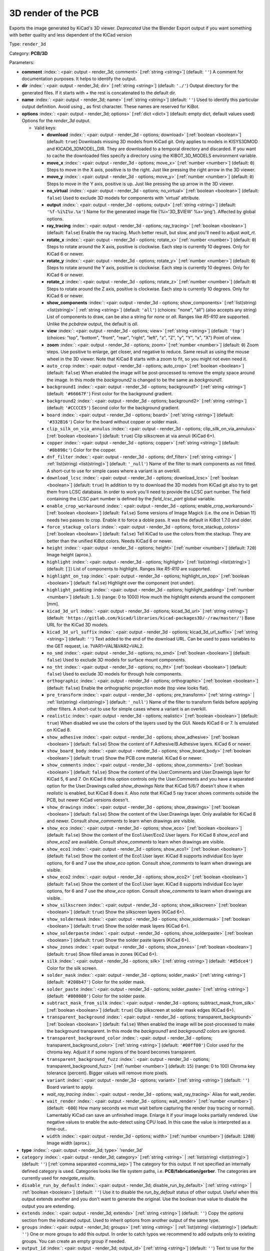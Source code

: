 .. Automatically generated by KiBot, please don't edit this file

.. index::
   pair: 3D render of the PCB; render_3d

3D render of the PCB
~~~~~~~~~~~~~~~~~~~~

Exports the image generated by KiCad's 3D viewer. *Deprecated*
Use the Blender Export output if you want something with better quality
and less dependent of the KiCad version

Type: ``render_3d``

Category: **PCB/3D**

Parameters:

-  **comment** :index:`: <pair: output - render_3d; comment>` [:ref:`string <string>`] (default: ``''``) A comment for documentation purposes. It helps to identify the output.
-  **dir** :index:`: <pair: output - render_3d; dir>` [:ref:`string <string>`] (default: ``'./'``) Output directory for the generated files.
   If it starts with `+` the rest is concatenated to the default dir.
-  **name** :index:`: <pair: output - render_3d; name>` [:ref:`string <string>`] (default: ``''``) Used to identify this particular output definition.
   Avoid using `_` as first character. These names are reserved for KiBot.
-  **options** :index:`: <pair: output - render_3d; options>` [:ref:`dict <dict>`] (default: empty dict, default values used) Options for the `render_3d` output.

   -  Valid keys:

      -  **download** :index:`: <pair: output - render_3d - options; download>` [:ref:`boolean <boolean>`] (default: ``true``) Downloads missing 3D models from KiCad git.
         Only applies to models in KISYS3DMOD and KICAD6_3DMODEL_DIR.
         They are downloaded to a temporal directory and discarded.
         If you want to cache the downloaded files specify a directory using the
         KIBOT_3D_MODELS environment variable.
      -  **move_x** :index:`: <pair: output - render_3d - options; move_x>` [:ref:`number <number>`] (default: ``0``) Steps to move in the X axis, positive is to the right.
         Just like pressing the right arrow in the 3D viewer.
      -  **move_y** :index:`: <pair: output - render_3d - options; move_y>` [:ref:`number <number>`] (default: ``0``) Steps to move in the Y axis, positive is up.
         Just like pressing the up arrow in the 3D viewer.
      -  **no_virtual** :index:`: <pair: output - render_3d - options; no_virtual>` [:ref:`boolean <boolean>`] (default: ``false``) Used to exclude 3D models for components with 'virtual' attribute.
      -  **output** :index:`: <pair: output - render_3d - options; output>` [:ref:`string <string>`] (default: ``'%f-%i%I%v.%x'``) Name for the generated image file (%i='3D_$VIEW' %x='png'). Affected by global options.
      -  **ray_tracing** :index:`: <pair: output - render_3d - options; ray_tracing>` [:ref:`boolean <boolean>`] (default: ``false``) Enable the ray tracing. Much better result, but slow, and you'll need to adjust `wait_rt`.
      -  **rotate_x** :index:`: <pair: output - render_3d - options; rotate_x>` [:ref:`number <number>`] (default: ``0``) Steps to rotate around the X axis, positive is clockwise.
         Each step is currently 10 degrees. Only for KiCad 6 or newer.
      -  **rotate_y** :index:`: <pair: output - render_3d - options; rotate_y>` [:ref:`number <number>`] (default: ``0``) Steps to rotate around the Y axis, positive is clockwise.
         Each step is currently 10 degrees. Only for KiCad 6 or newer.
      -  **rotate_z** :index:`: <pair: output - render_3d - options; rotate_z>` [:ref:`number <number>`] (default: ``0``) Steps to rotate around the Z axis, positive is clockwise.
         Each step is currently 10 degrees. Only for KiCad 6 or newer.
      -  **show_components** :index:`: <pair: output - render_3d - options; show_components>` [:ref:`list(string) <list(string)>` | :ref:`string <string>`] (default: ``'all'``) (choices: "none", "all") (also accepts any string) List of components to draw, can be also a string for `none` or `all`.
         Ranges like *R5-R10* are supported.
         Unlike the `pcbdraw` output, the default is `all`.

      -  **view** :index:`: <pair: output - render_3d - options; view>` [:ref:`string <string>`] (default: ``'top'``) (choices: "top", "bottom", "front", "rear", "right", "left", "z", "Z", "y", "Y", "x", "X") Point of view.
      -  **zoom** :index:`: <pair: output - render_3d - options; zoom>` [:ref:`number <number>`] (default: ``0``) Zoom steps. Use positive to enlarge, get closer, and negative to reduce.
         Same result as using the mouse wheel in the 3D viewer.
         Note that KiCad 8 starts with a zoom to fit, so you might not even need it.
      -  ``auto_crop`` :index:`: <pair: output - render_3d - options; auto_crop>` [:ref:`boolean <boolean>`] (default: ``false``) When enabled the image will be post-processed to remove the empty space around the image.
         In this mode the `background2` is changed to be the same as `background1`.
      -  ``background1`` :index:`: <pair: output - render_3d - options; background1>` [:ref:`string <string>`] (default: ``'#66667F'``) First color for the background gradient.
      -  ``background2`` :index:`: <pair: output - render_3d - options; background2>` [:ref:`string <string>`] (default: ``'#CCCCE5'``) Second color for the background gradient.
      -  ``board`` :index:`: <pair: output - render_3d - options; board>` [:ref:`string <string>`] (default: ``'#332B16'``) Color for the board without copper or solder mask.
      -  ``clip_silk_on_via_annulus`` :index:`: <pair: output - render_3d - options; clip_silk_on_via_annulus>` [:ref:`boolean <boolean>`] (default: ``true``) Clip silkscreen at via annuli (KiCad 6+).
      -  ``copper`` :index:`: <pair: output - render_3d - options; copper>` [:ref:`string <string>`] (default: ``'#8b898c'``) Color for the copper.
      -  ``dnf_filter`` :index:`: <pair: output - render_3d - options; dnf_filter>` [:ref:`string <string>` | :ref:`list(string) <list(string)>`] (default: ``'_null'``) Name of the filter to mark components as not fitted.
         A short-cut to use for simple cases where a variant is an overkill.

      -  ``download_lcsc`` :index:`: <pair: output - render_3d - options; download_lcsc>` [:ref:`boolean <boolean>`] (default: ``true``) In addition to try to download the 3D models from KiCad git also try to get
         them from LCSC database. In order to work you'll need to provide the LCSC
         part number. The field containing the LCSC part number is defined by the
         `field_lcsc_part` global variable.
      -  ``enable_crop_workaround`` :index:`: <pair: output - render_3d - options; enable_crop_workaround>` [:ref:`boolean <boolean>`] (default: ``false``) Some versions of Image Magick (i.e. the one in Debian 11) needs two passes to crop.
         Enable it to force a doble pass. It was the default in KiBot 1.7.0 and older.
      -  ``force_stackup_colors`` :index:`: <pair: output - render_3d - options; force_stackup_colors>` [:ref:`boolean <boolean>`] (default: ``false``) Tell KiCad to use the colors from the stackup. They are better than the unified KiBot colors.
         Needs KiCad 6 or newer.
      -  ``height`` :index:`: <pair: output - render_3d - options; height>` [:ref:`number <number>`] (default: ``720``) Image height (aprox.).
      -  ``highlight`` :index:`: <pair: output - render_3d - options; highlight>` [:ref:`list(string) <list(string)>`] (default: ``[]``) List of components to highlight. Ranges like *R5-R10* are supported.

      -  ``highlight_on_top`` :index:`: <pair: output - render_3d - options; highlight_on_top>` [:ref:`boolean <boolean>`] (default: ``false``) Highlight over the component (not under).
      -  ``highlight_padding`` :index:`: <pair: output - render_3d - options; highlight_padding>` [:ref:`number <number>`] (default: ``1.5``) (range: 0 to 1000) How much the highlight extends around the component [mm].
      -  ``kicad_3d_url`` :index:`: <pair: output - render_3d - options; kicad_3d_url>` [:ref:`string <string>`] (default: ``'https://gitlab.com/kicad/libraries/kicad-packages3D/-/raw/master/'``) Base URL for the KiCad 3D models.
      -  ``kicad_3d_url_suffix`` :index:`: <pair: output - render_3d - options; kicad_3d_url_suffix>` [:ref:`string <string>`] (default: ``''``) Text added to the end of the download URL.
         Can be used to pass variables to the GET request, i.e. ?VAR1=VAL1&VAR2=VAL2.
      -  ``no_smd`` :index:`: <pair: output - render_3d - options; no_smd>` [:ref:`boolean <boolean>`] (default: ``false``) Used to exclude 3D models for surface mount components.
      -  ``no_tht`` :index:`: <pair: output - render_3d - options; no_tht>` [:ref:`boolean <boolean>`] (default: ``false``) Used to exclude 3D models for through hole components.
      -  ``orthographic`` :index:`: <pair: output - render_3d - options; orthographic>` [:ref:`boolean <boolean>`] (default: ``false``) Enable the orthographic projection mode (top view looks flat).
      -  ``pre_transform`` :index:`: <pair: output - render_3d - options; pre_transform>` [:ref:`string <string>` | :ref:`list(string) <list(string)>`] (default: ``'_null'``) Name of the filter to transform fields before applying other filters.
         A short-cut to use for simple cases where a variant is an overkill.

      -  ``realistic`` :index:`: <pair: output - render_3d - options; realistic>` [:ref:`boolean <boolean>`] (default: ``true``) When disabled we use the colors of the layers used by the GUI. Needs KiCad 6 or 7.
         Is emulated on KiCad 8.
      -  ``show_adhesive`` :index:`: <pair: output - render_3d - options; show_adhesive>` [:ref:`boolean <boolean>`] (default: ``false``) Show the content of F.Adhesive/B.Adhesive layers. KiCad 6 or newer.
      -  ``show_board_body`` :index:`: <pair: output - render_3d - options; show_board_body>` [:ref:`boolean <boolean>`] (default: ``true``) Show the PCB core material. KiCad 6 or newer.
      -  ``show_comments`` :index:`: <pair: output - render_3d - options; show_comments>` [:ref:`boolean <boolean>`] (default: ``false``) Show the content of the User.Comments and User.Drawings layer for KiCad 5, 6 and 7.
         On KiCad 8 this option controls only the User.Comments and you have a separated option for the
         User.Drawings called `show_drawings`
         Note that KiCad 5/6/7 doesn't show it when `realistic` is enabled, but KiCad 8 does it.
         Also note that KiCad 5 ray tracer shows comments outside the PCB, but newer KiCad versions
         doesn't.
      -  ``show_drawings`` :index:`: <pair: output - render_3d - options; show_drawings>` [:ref:`boolean <boolean>`] (default: ``false``) Show the content of the User.Drawings layer. Only available for KiCad 8 and newer.
         Consult `show_comments` to learn when drawings are visible.
      -  ``show_eco`` :index:`: <pair: output - render_3d - options; show_eco>` [:ref:`boolean <boolean>`] (default: ``false``) Show the content of the Eco1.User/Eco2.User layers.
         For KiCad 8 `show_eco1` and `show_eco2` are available.
         Consult `show_comments` to learn when drawings are visible.
      -  ``show_eco1`` :index:`: <pair: output - render_3d - options; show_eco1>` [:ref:`boolean <boolean>`] (default: ``false``) Show the content of the Eco1.User layer. KiCad 8 supports individual Eco layer options, for 6 and 7
         use the `show_eco` option.
         Consult `show_comments` to learn when drawings are visible.
      -  ``show_eco2`` :index:`: <pair: output - render_3d - options; show_eco2>` [:ref:`boolean <boolean>`] (default: ``false``) Show the content of the Eco1.User layer. KiCad 8 supports individual Eco layer options, for 6 and 7
         use the `show_eco` option.
         Consult `show_comments` to learn when drawings are visible.
      -  ``show_silkscreen`` :index:`: <pair: output - render_3d - options; show_silkscreen>` [:ref:`boolean <boolean>`] (default: ``true``) Show the silkscreen layers (KiCad 6+).
      -  ``show_soldermask`` :index:`: <pair: output - render_3d - options; show_soldermask>` [:ref:`boolean <boolean>`] (default: ``true``) Show the solder mask layers (KiCad 6+).
      -  ``show_solderpaste`` :index:`: <pair: output - render_3d - options; show_solderpaste>` [:ref:`boolean <boolean>`] (default: ``true``) Show the solder paste layers (KiCad 6+).
      -  ``show_zones`` :index:`: <pair: output - render_3d - options; show_zones>` [:ref:`boolean <boolean>`] (default: ``true``) Show filled areas in zones (KiCad 6+).
      -  ``silk`` :index:`: <pair: output - render_3d - options; silk>` [:ref:`string <string>`] (default: ``'#d5dce4'``) Color for the silk screen.
      -  ``solder_mask`` :index:`: <pair: output - render_3d - options; solder_mask>` [:ref:`string <string>`] (default: ``'#208b47'``) Color for the solder mask.
      -  ``solder_paste`` :index:`: <pair: output - render_3d - options; solder_paste>` [:ref:`string <string>`] (default: ``'#808080'``) Color for the solder paste.
      -  ``subtract_mask_from_silk`` :index:`: <pair: output - render_3d - options; subtract_mask_from_silk>` [:ref:`boolean <boolean>`] (default: ``true``) Clip silkscreen at solder mask edges (KiCad 6+).
      -  ``transparent_background`` :index:`: <pair: output - render_3d - options; transparent_background>` [:ref:`boolean <boolean>`] (default: ``false``) When enabled the image will be post-processed to make the background transparent.
         In this mode the `background1` and `background2` colors are ignored.
      -  ``transparent_background_color`` :index:`: <pair: output - render_3d - options; transparent_background_color>` [:ref:`string <string>`] (default: ``'#00ff00'``) Color used for the chroma key. Adjust it if some regions of the board becomes transparent.
      -  ``transparent_background_fuzz`` :index:`: <pair: output - render_3d - options; transparent_background_fuzz>` [:ref:`number <number>`] (default: ``15``) (range: 0 to 100) Chroma key tolerance (percent). Bigger values will remove more pixels.
      -  ``variant`` :index:`: <pair: output - render_3d - options; variant>` [:ref:`string <string>`] (default: ``''``) Board variant to apply.
      -  *wait_ray_tracing* :index:`: <pair: output - render_3d - options; wait_ray_tracing>` Alias for wait_render.
      -  ``wait_render`` :index:`: <pair: output - render_3d - options; wait_render>` [:ref:`number <number>`] (default: ``-600``) How many seconds we must wait before capturing the render (ray tracing or normal).
         Lamentably KiCad can save an unfinished image. Enlarge it if your image looks partially rendered.
         Use negative values to enable the auto-detect using CPU load.
         In this case the value is interpreted as a time-out..
      -  ``width`` :index:`: <pair: output - render_3d - options; width>` [:ref:`number <number>`] (default: ``1280``) Image width (aprox.).

-  **type** :index:`: <pair: output - render_3d; type>` 'render_3d'
-  ``category`` :index:`: <pair: output - render_3d; category>` [:ref:`string <string>` | :ref:`list(string) <list(string)>`] (default: ``''``) [:ref:`comma separated <comma_sep>`] The category for this output. If not specified an internally defined
   category is used.
   Categories looks like file system paths, i.e. **PCB/fabrication/gerber**.
   The categories are currently used for `navigate_results`.

-  ``disable_run_by_default`` :index:`: <pair: output - render_3d; disable_run_by_default>` [:ref:`string <string>` | :ref:`boolean <boolean>`] (default: ``''``) Use it to disable the `run_by_default` status of other output.
   Useful when this output extends another and you don't want to generate the original.
   Use the boolean true value to disable the output you are extending.
-  ``extends`` :index:`: <pair: output - render_3d; extends>` [:ref:`string <string>`] (default: ``''``) Copy the `options` section from the indicated output.
   Used to inherit options from another output of the same type.
-  ``groups`` :index:`: <pair: output - render_3d; groups>` [:ref:`string <string>` | :ref:`list(string) <list(string)>`] (default: ``''``) One or more groups to add this output. In order to catch typos
   we recommend to add outputs only to existing groups. You can create an empty group if
   needed.

-  ``output_id`` :index:`: <pair: output - render_3d; output_id>` [:ref:`string <string>`] (default: ``''``) Text to use for the %I expansion content. To differentiate variations of this output.
-  ``priority`` :index:`: <pair: output - render_3d; priority>` [:ref:`number <number>`] (default: ``50``) (range: 0 to 100) Priority for this output. High priority outputs are created first.
   Internally we use 10 for low priority, 90 for high priority and 50 for most outputs.
-  ``run_by_default`` :index:`: <pair: output - render_3d; run_by_default>` [:ref:`boolean <boolean>`] (default: ``true``) When enabled this output will be created when no specific outputs are requested.

